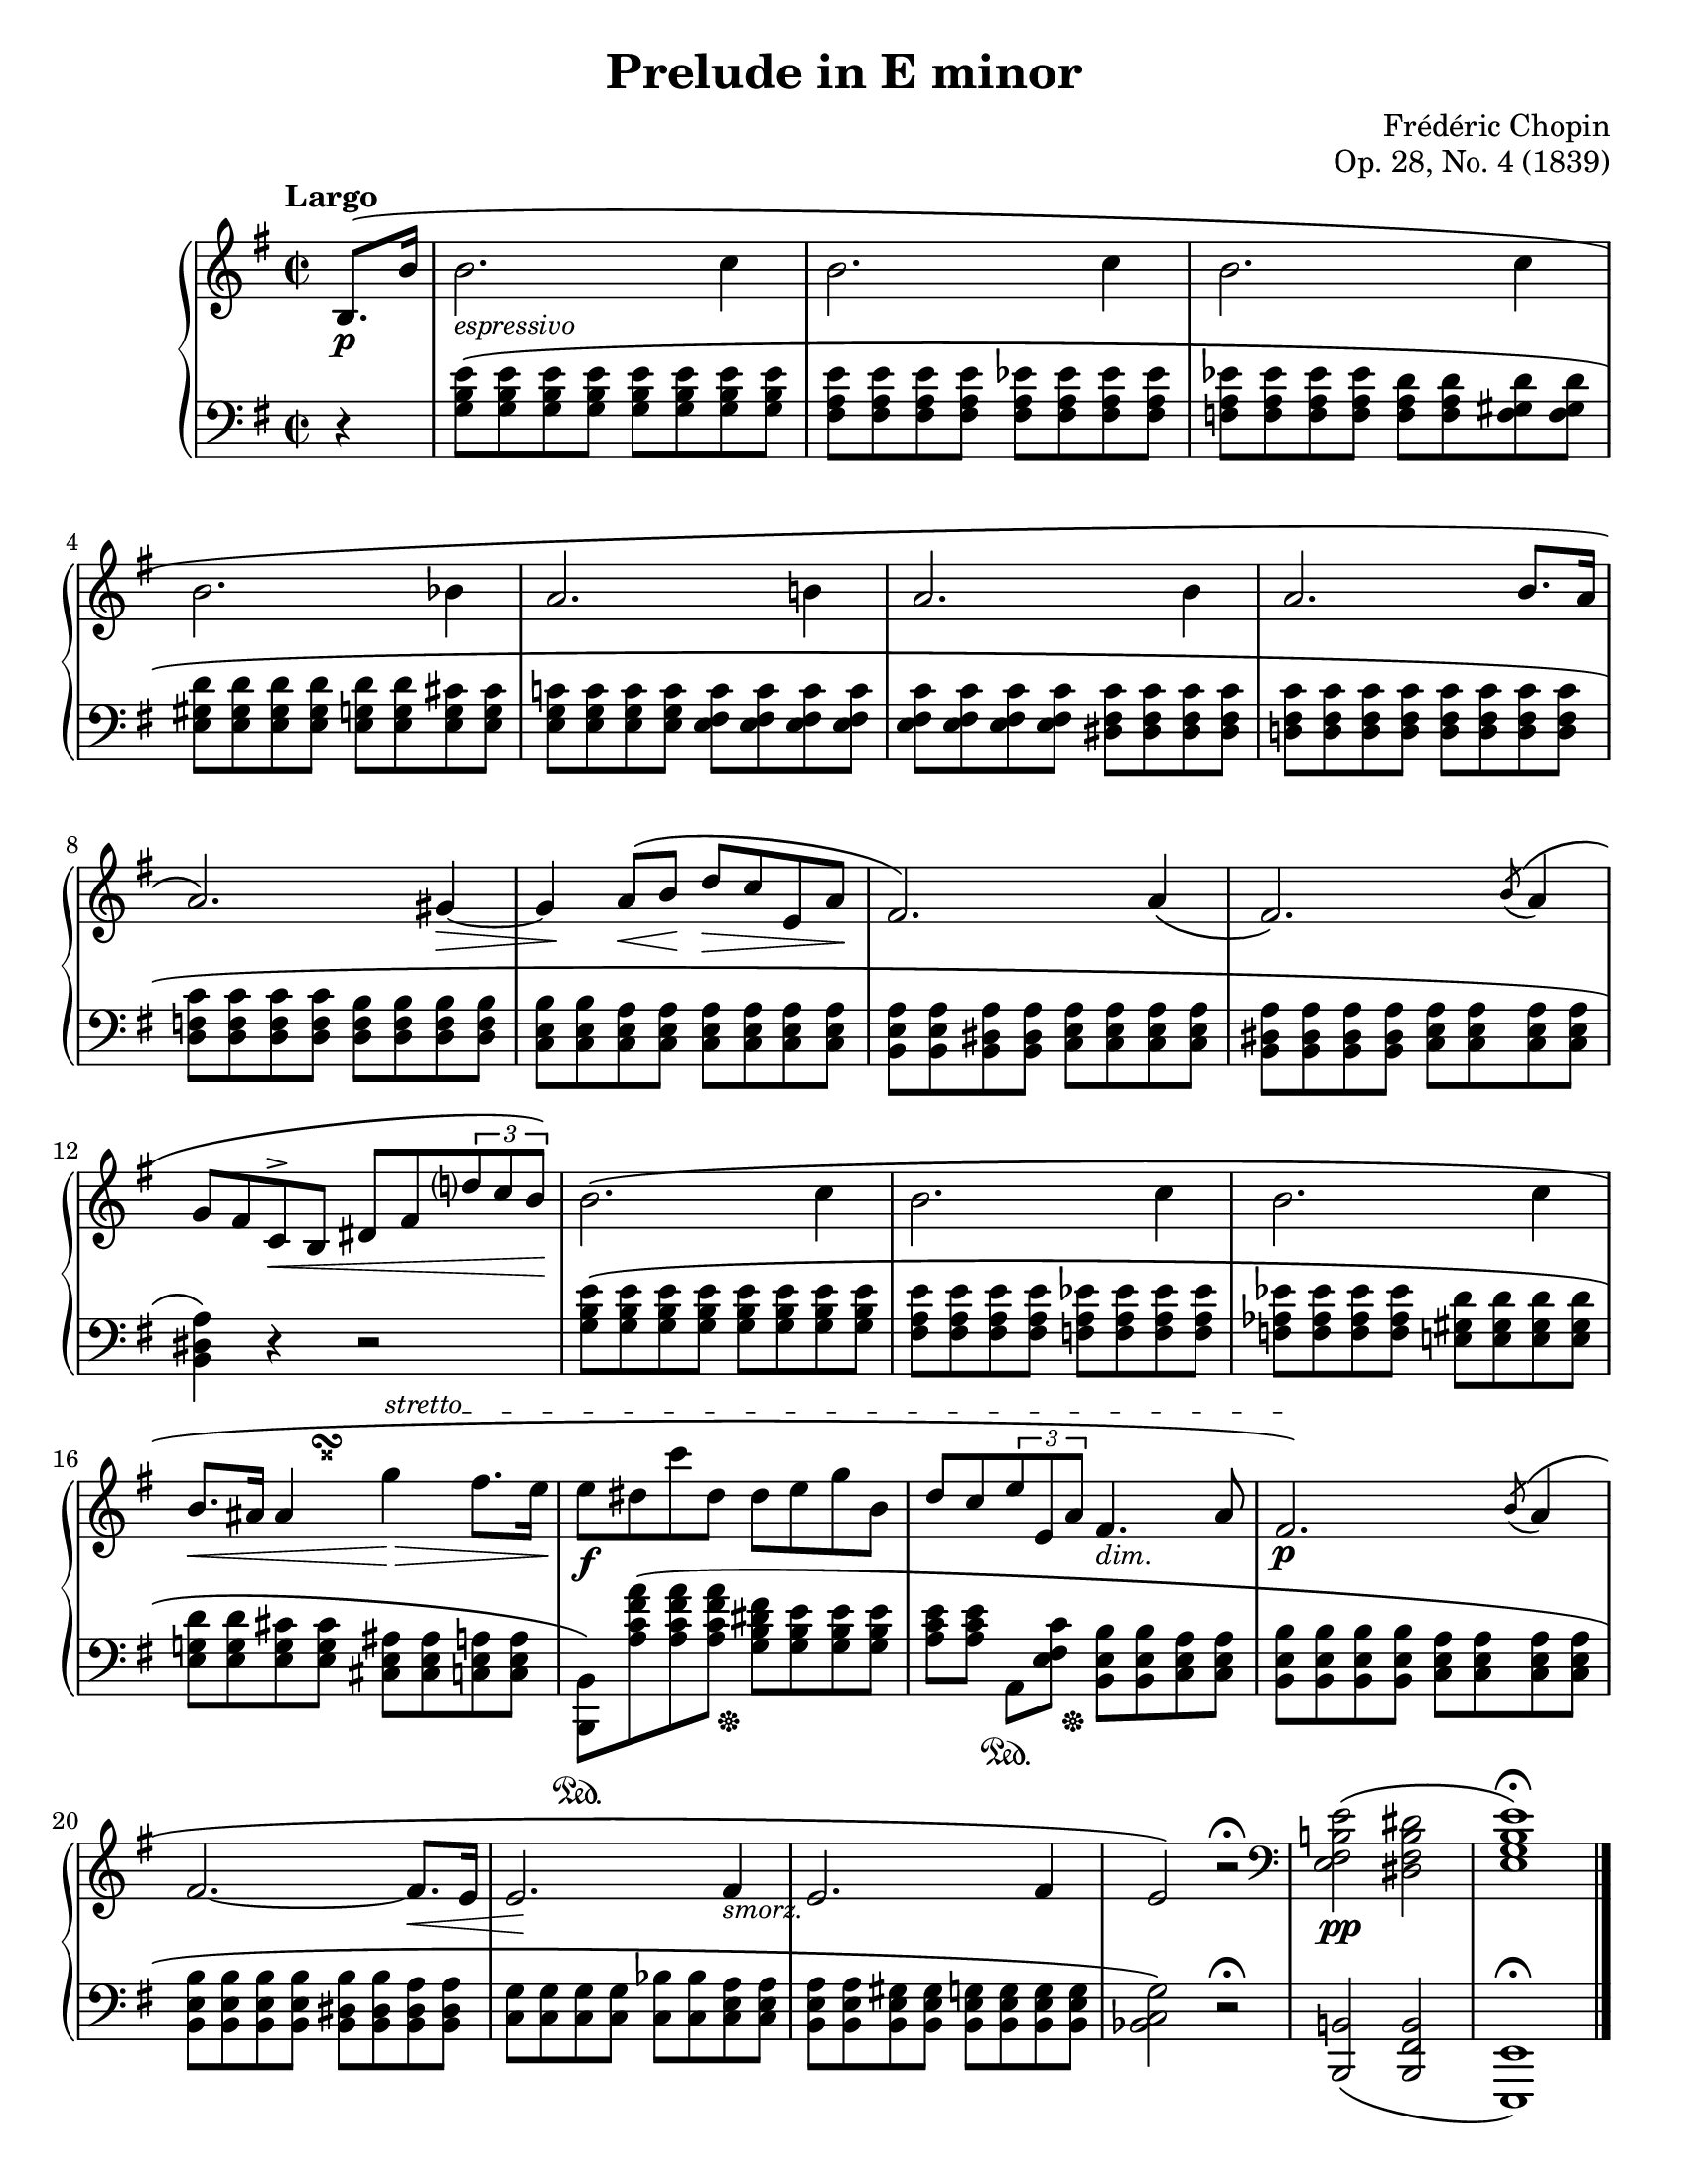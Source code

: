\version "2.20.0"
\language "english"
\pointAndClickOff

#(set-default-paper-size "letter")
\paper {
  print-page-number = ##f
}

\header {
  title = "Prelude in E minor"
  composer = "Frédéric Chopin"
  opus = "Op. 28, No. 4 (1839)"
  tagline = ##f
}

%% There were some differences between the French (Catelin) first edition and the
%% German (Breitkopf & Härtel) first edition. I've also chosen more modern
%% notation in a few instances.
%%
%% DYNAMICS (throughout)
%% B&H lacks the initial 'p' marking. This disagrees with Catelin and
%% every modern edition I consulted, so I've put that in. There is also
%% some disagreement on placement and lengths of crescendo and decrescendo
%% marks. Here I've treated Catelin as authoritative. I have not added
%% extra dynamics as is popular in modern teaching editions.
%%
%% PEDAL (throughout)
%% I've only included the two pedalings specifically noted in the
%% first editions. Some modern editions include pedal marks for the
%% entire piece, and it is modern practice to use the pedal throughout
%% to some degree, but I think the performer can be trusted to
%% identify the chord changes and be guided by their own judgement.
%%
%% ACCIDENTALS (mm. 5, 12, 18)
%% Both B&H and Catelin mark many accidentals that are redundant in
%% modern practice, without using parentheses. I have copied the same
%% accidentals. In measures 5, 12, and 18, some editions add an
%% explicit F♯ (LH), G♮ (RH) and D♮ (RH), respectively. Although that
%% would seem to be consistent with the other redundant accidentals,
%% I have not added them here.
%%
%% ACCENT MARKS (mm. 8, 12)
%% B&H contains two single-note long descrescendo marks. In measure 8,
%% Catelin shows this as a descrescendo extended over the entire length
%% of the G♯ tied into m. 9. In consulting other editions, this is
%% one of the places I saw the most disagreement. I'm deferring to the
%% Catelin here, since I treated it as authoritative for the other dynamic
%% marks.
%%
%% The very similar mark in m. 12 does not have an extended length in Catelin,
%% and modern editions are in much more consensus in treating it as an accent
%% mark, so I have rendered it thus.
%%
%% GRACE NOTES (mm. 11, 19)
%% B&H uses unslashed appogiaturas, but Catelin and every modern edition
%% I could find use a slashed acciaccatura. Neither first but most modern
%% editions slur to the principal note, which I've done as well.
%%
%% TRIPLETS (mm. 12, 18)
%% I've used more modern notation for the triplets, with the explicit bracket.
%% The first editions just have a random 3 near the notes that almost looks
%% like a fingering indication.
%%
%% STRETTO (m. 16)
%% The dash-marked Stretto section ends mid-triplet in Catelin, but all
%% other editions I consulted extend it further, though they are not all
%% in agreement as to when it stops. B&H extends it all the way to the end
%% of the phrase. Most modern editions fall somewhere in between. I've
%% chosen to extend it to the note just after the triplet.
%%
%% TURN (m. 16)
%% In keeping with modern practice, I've noted the double sharp.
%%
%% ENDING (mm. 24-25)
%% B&H and Catelin use the same notation, but many modern editions change
%% to bass clef in the upper staff to simplify the reading. I've taken
%% the modern appraoch here.

sgr = #(define-music-function (note) (ly:music?) #{ \acciaccatura #note #})
espressivo = \markup { \small \italic "espressivo" }
dim = \markup { \small \italic "dim." }
smorz = \markup { \small \italic "smorz." }

\new PianoStaff <<
  \new Staff = "upper" {
    \clef treble
    \key e \minor
    \time 2/2
    \relative c' {
      \tempo Largo
      \partial 4
      \override TextSpanner.bound-details.left.text = \markup { \small \italic stretto }
      b8.\p\( b'16 |
      b2._\espressivo c4 |
      b2. c4 |
      b2. c4 |
      b2. bf4 |
      a2. b!4 |
      a2. b4 |
      a2. b8. a16 |
      a2.\) gs4~\> |
      << { gs }
         { s16 s\! } >>
      a8^\(\< b\! d\> c e, a\! |
      fs2.\) a4\( |
      fs2.\) \sgr b8^\( a4 |
      g8 fs c^>\< b ds fs \tuplet 3/2 { d'? c b\! } \) |
      b2.\( c4 |
      b2. c4 |
      b2. c4 |
      b8.\< as16
      << % delayed turn
        {
          as4 g'\>\startTextSpan
        }
        {
          s8
          \once \set suggestAccidentals = ##t
          \once \override AccidentalSuggestion.outside-staff-priority = ##f
          \once \override AccidentalSuggestion.avoid-slur = #'inside
          \once \override AccidentalSuggestion.font-size = -3
          \once \override AccidentalSuggestion.script-priority = -1
          \single \hideNotes
          ass4-\turn \noBeam % This is actually gss but that forces a natural on the following g we don't want
        }
      >>
      fs8. e16\! |
      e8\f ds c' ds, ds e g b, |
      d c \tuplet 3/2 { e e, a } fs4._\dim a8 |
      fs2.\p\)\stopTextSpan \sgr b8^\( a4 |
      fs2.~ 8.\< e16 |
      << { e2. } { s16 s\! } >>
      fs4_\smorz |
      e2. fs4 |
      e2\) r2\fermata |
      \clef bass
      <e b! fs e>2\pp\( <ds b fs ds> |
      <e b g e>1\)\fermata
      \bar "|."
    }
  }

  \new Staff = "lower" {
    \clef bass
    \key e \minor
    \relative c' {
      r4 |
      <e b g>8\( q q q q q q q |
      <e a, fs> q q q <ef a, fs> q q q |
      <ef a, f> q q q <d a f> q <d gs, f> q |
      \break
      <d gs, e> q q q <d g, e> q <cs g e> q |
      <c! g e> q q q <c fs, e> q q q |
      q q q q <c fs, ds> q q q |
      <c fs, d!> q q q q q q q |
      \break
      <c f, d> q q q <b f d> q q q |
      <b e, c> q <a e c> q q q q q |
      <a e b> q <a ds, b> q <a e c> q q q |
      <a ds, b> q q q <a e c> q q q |
      \break
      <a ds, b>4\) r4 r2 |
      <e' b g>8\( q q q q q q q |
      <e a, fs> q q q <ef a, f> q q q |
      <ef af, f> q q q <d gs, e!> q q q |
      \break
      <d g,! e> q <cs g e> q <as e cs> q <a e c> q |
      <b, b,>\)\sustainOn <a' c fs a>\( q
          << { q } % move the pedal release mark
             { s16 s\sustainOff } >>
          <fs' ds b g>8 <e b g> q q |
      <e c a>[ q] a,,\sustainOn
          << { <e' fs c'> }
             { s16 s\sustainOff } >>
          <b' e, b>8 q <a e c> q |
       <b e, b> q q q <a e c> q q q |
       \break
       <b e, b> q q q <b ds, b> q <a ds, b> q |
       <g c,> q q q <bf c,> q <a e c> q |
       <a e b> q <gs e b> q <g e b> q q q |
       <g c, bf>2\) r2\fermata |
       <b,! b,>2\( <b fs b,> |
       <e, e,>1\)\fermata
    }
  }
>>
